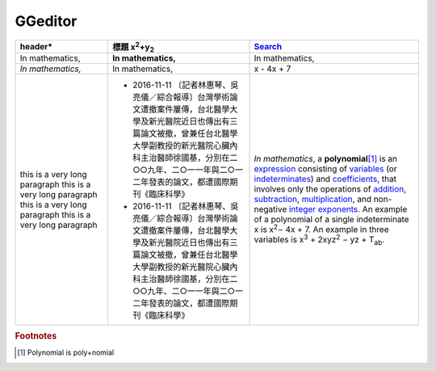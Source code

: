 
GGeditor
########








+------------------------------+-----------------------------------------------------------------------------------------------------------------------------------------------------------------------------------------------------------------------------------------------------------+----------------------------------------------------------------------------------------------------------------------------------------------------------------------------------------------+
|header\*                      |標題 x\ :sup:`2`\ +y\ :sub:`2`\                                                                                                                                                                                                                            |\ `Search`_\                                                                                                                                                                                  |
+==============================+===========================================================================================================================================================================================================================================================+==============================================================================================================================================================================================+
|In mathematics,               |**In mathematics,**\                                                                                                                                                                                                                                       |In mathematics,                                                                                                                                                                               |
+------------------------------+-----------------------------------------------------------------------------------------------------------------------------------------------------------------------------------------------------------------------------------------------------------+----------------------------------------------------------------------------------------------------------------------------------------------------------------------------------------------+
|*In mathematics,*\            |In mathematics,                                                                                                                                                                                                                                            |x \- 4x + 7                                                                                                                                                                                   |
+------------------------------+-----------------------------------------------------------------------------------------------------------------------------------------------------------------------------------------------------------------------------------------------------------+----------------------------------------------------------------------------------------------------------------------------------------------------------------------------------------------+
|this is a very long paragraph |* 2016\-11\-11 〔記者林惠琴、吳亮儀／綜合報導〕台灣學術論文遭撤案件屢傳，台北醫學大學及新光醫院近日也傳出有三篇論文被撤，曾兼任台北醫學大學副教授的新光醫院心臟內科主治醫師徐國基，分別在二○○九年、二○一一年與二○一二年發表的論文，都遭國際期刊《臨床科學》|*In mathematics*\ , \ |IMG1|\  a **polynomial**\ \ [#F1]_\  is an \ `expression`_\  consisting of \ `variables`_\  (or \ `indeterminates`_\ ) and \ `coefficients`_\ , that involves only the |
|this is a very long paragraph |* 2016\-11\-11 〔記者林惠琴、吳亮儀／綜合報導〕台灣學術論文遭撤案件屢傳，台北醫學大學及新光醫院近日也傳出有三篇論文被撤，曾兼任台北醫學大學副教授的新光醫院心臟內科主治醫師徐國基，分別在二○○九年、二○一一年與二○一二年發表的論文，都遭國際期刊《臨床科學》|operations of \ `addition`_\ , \ `subtraction`_\ , \ `multiplication`_\ , and non\-negative \ `integer`_\  \ `exponents`_\ . An example of a polynomial                                       |
|this is a very long paragraph |                                                                                                                                                                                                                                                           |of a single indeterminate                                                                                                                                                                     |
|this is a very long paragraph |                                                                                                                                                                                                                                                           |x is x\ :sup:`2`\ − 4x + 7. An example in                                                                                                                                                     |
|                              |                                                                                                                                                                                                                                                           |three variables is x\ :sup:`3`\  + 2xyz\ :sup:`2`\  − yz + T\ :sub:`ab`\ .                                                                                                                    |
+------------------------------+-----------------------------------------------------------------------------------------------------------------------------------------------------------------------------------------------------------------------------------------------------------+----------------------------------------------------------------------------------------------------------------------------------------------------------------------------------------------+


.. _`Search`: http://www.google.com
.. _`expression`: https://en.wikipedia.org/wiki/Expression_(mathematics)
.. _`variables`: https://en.wikipedia.org/wiki/Variable_(mathematics)
.. _`indeterminates`: https://en.wikipedia.org/wiki/Indeterminate_(variable)
.. _`coefficients`: https://en.wikipedia.org/wiki/Coefficient
.. _`addition`: https://en.wikipedia.org/wiki/Addition
.. _`subtraction`: https://en.wikipedia.org/wiki/Subtraction
.. _`multiplication`: https://en.wikipedia.org/wiki/Multiplication
.. _`integer`: https://en.wikipedia.org/wiki/Integer
.. _`exponents`: https://en.wikipedia.org/wiki/Exponentiation


.. rubric:: Footnotes

.. [#f1]  Polynomial is poly+nomial

.. |IMG1| image:: develop_test/img_1.png
   :height: 73 px
   :width: 73 px
   :target: http://www.google.com
